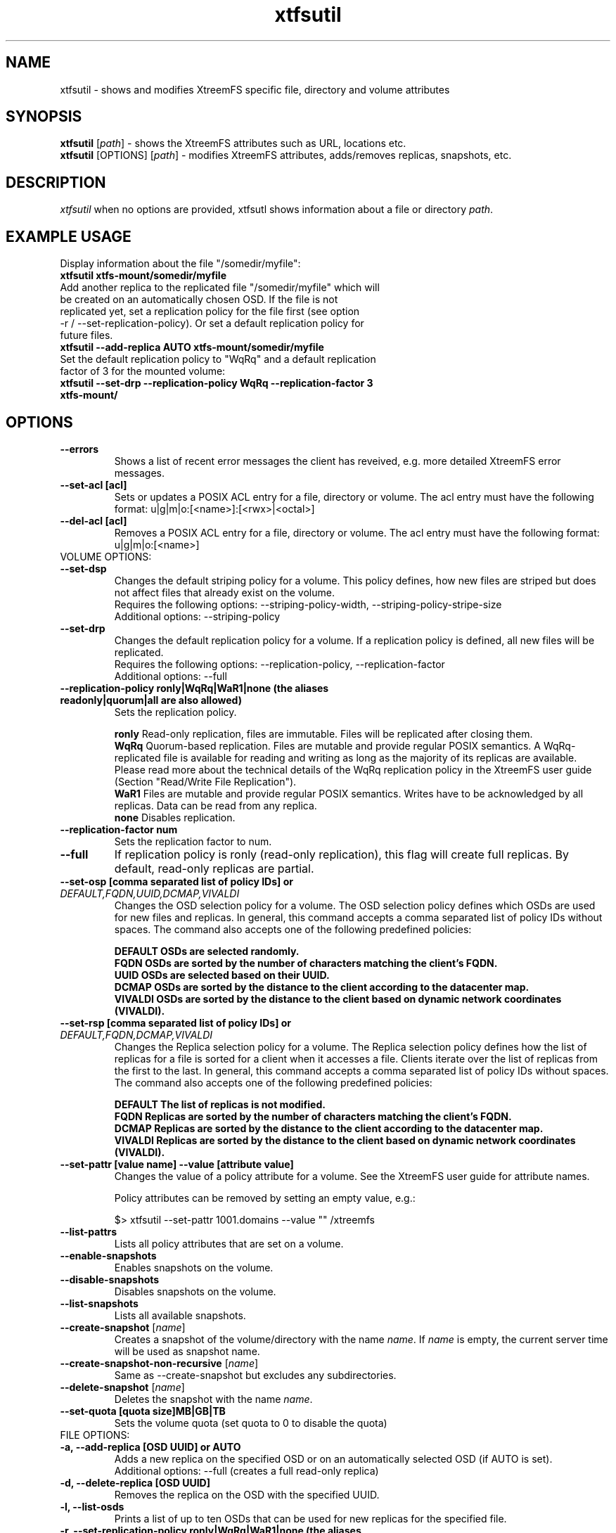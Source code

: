 .TH xtfsutil 1 "July 2011" "The XtreemFS Distributed File System" "XtreemFS utility"
.SH NAME
xtfsutil \- shows and modifies XtreemFS specific file, directory and volume attributes
.SH SYNOPSIS
\fBxtfsutil \fP[\fIpath\fP]\fR \- shows the XtreemFS attributes such as URL, locations etc.
.br
\fBxtfsutil \fP[OPTIONS] [\fIpath\fP]\fR \- modifies XtreemFS attributes, adds/removes replicas, snapshots, etc.
.br

.SH DESCRIPTION
.I xtfsutil
when no options are provided, xtfsutl shows information about a file or directory \fIpath\fP. 

.SH EXAMPLE USAGE

.TP
.TP
Display information about the file "/somedir/myfile":
.TP
.B "xtfsutil xtfs-mount/somedir/myfile"
.br
.TP
Add another replica to the replicated file "/somedir/myfile" which will be created on an automatically chosen OSD. If the file is not replicated yet, set a replication policy for the file first (see option -r / \-\-set-replication-policy). Or set a default replication policy for future files.
.TP
.B "xtfsutil --add-replica AUTO xtfs-mount/somedir/myfile"
.br
.TP
Set the default replication policy to "WqRq" and a default replication factor of 3 for the mounted volume:
.TP
.B "xtfsutil --set-drp --replication-policy WqRq --replication-factor 3 xtfs-mount/"

.SH OPTIONS

.TP
\fB\-\-errors
Shows a list of recent error messages the client has reveived,
e.g. more detailed XtreemFS error messages.

.TP
\fB\-\-set-acl [acl]
Sets or updates a POSIX ACL entry for a file, directory or volume.
The acl entry must have the following format: u|g|m|o:[<name>]:[<rwx>|<octal>]

.TP
\fB\-\-del-acl [acl]
Removes a POSIX ACL entry for a file, directory or volume.
The acl entry must have the following format: u|g|m|o:[<name>]

.TP
VOLUME OPTIONS:
.TP
\fB\-\-set-dsp
Changes the default striping policy for a volume.
This policy defines, how new files are striped but does not affect
files that already exist on the volume.
.br
Requires the following options: \-\-striping-policy-width, \-\-striping-policy-stripe-size
.br
Additional options: \-\-striping-policy

.TP
\fB\-\-set-drp
Changes the default replication policy for a volume.
If a replication policy is defined, all new files will be replicated.
.br
Requires the following options: \-\-replication-policy, \-\-replication-factor
.br
Additional options: \-\-full

.TP
\fB\-\-replication-policy ronly|WqRq|WaR1|none (the aliases readonly|quorum|all are also allowed)
Sets the replication policy.

.br
.B ronly
Read-only replication, files are immutable.  Files will be replicated after closing them.
.br
.B WqRq
Quorum-based replication. Files are mutable and provide regular POSIX semantics. A WqRq-replicated file is available for reading and writing as long as the majority of its replicas are available. Please read more about the technical details of the WqRq replication policy in the XtreemFS user guide (Section "Read/Write File Replication").
.br
.B WaR1
Files are mutable and provide regular POSIX semantics. Writes have to be acknowledged by all replicas. Data can be read from any replica.
.br
.B none
Disables replication.

.TP
\fB\-\-replication-factor num
Sets the replication factor to num.

.TP
\fB\-\-full
If replication policy is ronly (read-only replication), this flag will create full replicas.
By default, read-only replicas are partial.

.TP
\fB\-\-set-osp [comma separated list of policy IDs] or \fIDEFAULT,FQDN,UUID,DCMAP,VIVALDI
Changes the OSD selection policy for a volume. The OSD selection policy defines which OSDs are used
for new files and replicas. In general, this command accepts a comma separated list of
policy IDs without spaces. The command also accepts one of the following predefined policies:


.br
\fBDEFAULT  OSDs are selected randomly.
.br
\fBFQDN     OSDs are sorted by the number of characters matching the client's FQDN.
.br
\fBUUID     OSDs are selected based on their UUID.
.br
\fBDCMAP    OSDs are sorted by the distance to the client according to the datacenter map.
.br
\fBVIVALDI  OSDs are sorted by the distance to the client based on dynamic network coordinates (VIVALDI).

.TP
\fB\-\-set-rsp [comma separated list of policy IDs] or \fIDEFAULT,FQDN,DCMAP,VIVALDI
Changes the Replica selection policy for a volume. The Replica selection policy defines how the list of
replicas for a file is sorted for a client when it accesses a file. Clients iterate over the list of
replicas from the first to the last. In general, this command accepts a comma separated list of
policy IDs without spaces. The command also accepts one of the following predefined policies:

.br
\fBDEFAULT  The list of replicas is not modified.
.br
\fBFQDN     Replicas are sorted by the number of characters matching the client's FQDN.
.br
\fBDCMAP    Replicas are sorted by the distance to the client according to the datacenter map.
.br
\fBVIVALDI  Replicas are sorted by the distance to the client based on dynamic network coordinates (VIVALDI).

.TP
\fB\-\-set-pattr [value name] \-\-value [attribute value]
Changes the value of a policy attribute for a volume. See the XtreemFS user guide for attribute names.

Policy attributes can be removed by setting an empty value, e.g.:

 $> xtfsutil --set-pattr 1001.domains --value "" /xtreemfs

.TP
\fB\-\-list-pattrs
Lists all policy attributes that are set on a volume.

.TP
\fB\-\-enable-snapshots
Enables snapshots on the volume.

.TP
\fB\-\-disable-snapshots
Disables snapshots on the volume.

.TP
\fB\-\-list-snapshots
Lists all available snapshots.

.TP
\fB\-\-create-snapshot \fP[\fIname\fP]
Creates a snapshot of the volume/directory with the name \fIname\fP. If \fIname\fP is empty, the current server time will be used as snapshot name.

.TP
\fB\-\-create-snapshot-non-recursive \fP[\fIname\fP]
Same as --create-snapshot but excludes any subdirectories.

.TP
\fB\-\-delete-snapshot \fP[\fIname\fP]
Deletes the snapshot with the name \fIname\fP.

.TP
\fB\-\-set-quota [quota size]MB|GB|TB
Sets the volume quota (set quota to 0 to disable the quota)

.TP
FILE OPTIONS:
.TP
\fB\-a, \-\-add-replica [OSD UUID] or AUTO
Adds a new replica on the specified OSD or on an automatically selected OSD (if AUTO is set).
.br
Additional options: \-\-full (creates a full read-only replica)

.TP
\fB\-d, \-\-delete-replica [OSD UUID]
Removes the replica on the OSD with the specified UUID.

.TP
\fB\-l, \-\-list-osds
Prints a list of up to ten OSDs that can be used for new replicas for the specified file.

.TP
\fB\-r, \-\-set-replication-policy ronly|WqRq|WaR1|none (the aliases readonly|quorum|all are also allowed)
Sets the replication policy for a file. Mode cane only be changed when a file has no replicas. See --replication-policy for values.

.SH "SEE ALSO"
.BR lsfs.xtreemfs (1),
.BR mkfs.xtreemfs (1),
.BR mount.xtreemfs (1),
.BR rmfs.xtreemfs (1),
.BR umount.xtreemfs (1),
.BR

.SH AVAILABILITY
The xtfsutil command is part of the XtreemFS-client package and is available from http://www.xtreemfs.org.
